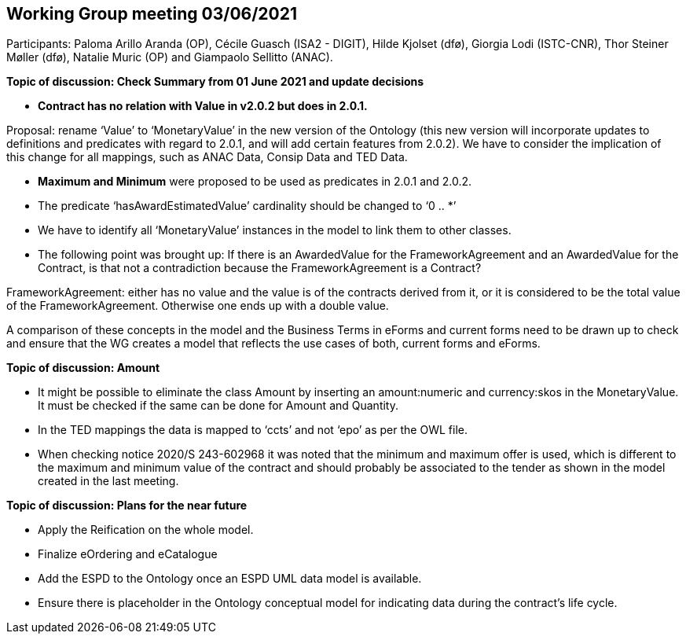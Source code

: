 == Working Group meeting 03/06/2021

Participants: Paloma Arillo Aranda (OP), Cécile Guasch (ISA2 - DIGIT), Hilde Kjolset (dfø), Giorgia Lodi (ISTC-CNR), Thor Steiner Møller (dfø), Natalie Muric (OP) and Giampaolo Sellitto (ANAC).

**Topic of discussion: Check Summary from 01 June 2021 and update decisions**

* *Contract has no relation with Value in v2.0.2 but does in 2.0.1.*

Proposal: rename ‘Value’ to ‘MonetaryValue’ in the new version of the Ontology (this new version will incorporate updates to definitions and predicates with regard to 2.0.1, and will add certain features from 2.0.2). We have to consider the implication of this change for all mappings, such as ANAC Data, Consip Data and TED Data.

* **Maximum and Minimum** were proposed to be used as predicates in 2.0.1 and 2.0.2.

* The predicate ‘hasAwardEstimatedValue’ cardinality should be changed to ‘0 .. *’

* We have to identify all ‘MonetaryValue’ instances in the model to link them to other classes.

* The following point was brought up: If there is an AwardedValue for the FrameworkAgreement and an AwardedValue for the Contract, is that not a contradiction because the FrameworkAgreement is a Contract?

FrameworkAgreement: either has no value and the value is of the contracts derived from it, or it is considered to be the total value of the FrameworkAgreement. Otherwise one ends up with a double value.

A comparison of these concepts in the model and the Business Terms in eForms and current forms need to be drawn up to check and ensure that the WG creates a model that reflects the use cases of both, current forms and eForms.

**Topic of discussion: Amount**

* It might be possible to eliminate the class Amount by inserting an amount:numeric and currency:skos in the MonetaryValue. It must be checked if the same can be done for Amount and Quantity.

* In the TED mappings the data is mapped to ‘ccts’ and not ‘epo’ as per the OWL file.

* When checking notice 2020/S 243-602968 it was noted that the minimum and maximum offer is used, which is different to the maximum and minimum value of the contract and should probably be associated to the tender as shown in the model created in the last meeting.

**Topic of discussion: Plans for the near future**

* Apply the Reification on the whole model.

* Finalize eOrdering and eCatalogue

* Add the ESPD to the Ontology once an ESPD UML data model is available.

* Ensure there is placeholder in the Ontology conceptual model for indicating data during the contract’s life cycle.